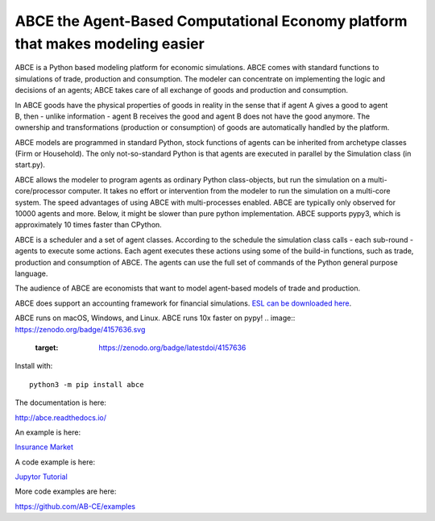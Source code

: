 ABCE the Agent-Based Computational Economy platform that makes modeling easier
//////////////////////////////////////////////////////////////////////////////

ABCE is a Python based modeling platform for economic simulations.
ABCE comes with standard functions to simulations of trade, production
and consumption. The modeler can concentrate on implementing
the logic and decisions of an agents; ABCE takes care of all exchange
of goods and production and consumption.

.. figure:: http://abce.readthedocs.io/en/0.9b/_images/cheesegrater.png
   :target: http://35.176.189.179/ABCE/
   :scale: 20 %
   :align: right

In ABCE  goods have the physical properties of
goods in reality in the sense that if agent A gives a good to agent B, then
- unlike information - agent B receives the good and agent B does not have
the good anymore.
The ownership and transformations (production or consumption) of goods are
automatically handled by the platform.

ABCE models are programmed in standard Python, stock functions of agents
can be inherited from archetype classes (Firm or Household). The only
not-so-standard Python is that agents are executed in parallel by the
Simulation class (in start.py).

ABCE allows the modeler to program agents as ordinary Python class-objects,
but run the simulation on a multi-core/processor computer. It takes no
effort or intervention from the modeler to run the simulation on a
multi-core system.
The speed advantages of using ABCE with multi-processes enabled.
ABCE are typically only observed for 10000 agents and more. Below, it
might be slower than pure python implementation. ABCE supports pypy3,
which is approximately 10 times faster than CPython.

ABCE is a scheduler and a set of agent classes.
According to the schedule the simulation class calls - each sub-round - agents
to execute some actions. Each agent executes these actions
using some of the build-in functions, such as trade, production and
consumption of ABCE. The agents can use the full set of commands of the
Python general purpose language.

The audience of ABCE are economists that want to model agent-based
models of trade and production.

ABCE does support an accounting framework
for financial simulations. `ESL can be downloaded here <https://github.com/AB-CE/ABCESL>`_.

ABCE runs on macOS, Windows, and Linux. ABCE runs 10x faster on pypy!
.. image:: https://zenodo.org/badge/4157636.svg
   :target: https://zenodo.org/badge/latestdoi/4157636

.. image:: https://travis-ci.org/AB-CE/abce.svg?branch=master
   :alt: ABCE build status on Travis CI
   :target: https://travis-ci.org/AB-CE/abce

.. image:: https://ci.appveyor.com/api/projects/status/c2w73u9im2b87reb?svg=true
   :alt: ABCE build status on Appveyor CI
   :target: https://ci.appveyor.com/project/AB-CE/abce

.. image:: https://img.shields.io/pypi/v/abce.svg
   :alt:  Pypi version
   :target: https://pypi.python.org/pypi/abce

.. image:: https://readthedocs.org/projects/abce/badge/?version=master
   :alt:  readthedocs
   :target: https://abce.readthedocs.io


Install with::

    python3 -m pip install abce

The documentation is here:

http://abce.readthedocs.io/

An example is here:

`Insurance Market <http://35.176.189.179/ABCE/>`_

A code example is here:

`Jupytor Tutorial <https://github.com/AB-CE/examples/tree/master/examples/jupyter_tutorial>`_

More code examples are here:

https://github.com/AB-CE/examples
